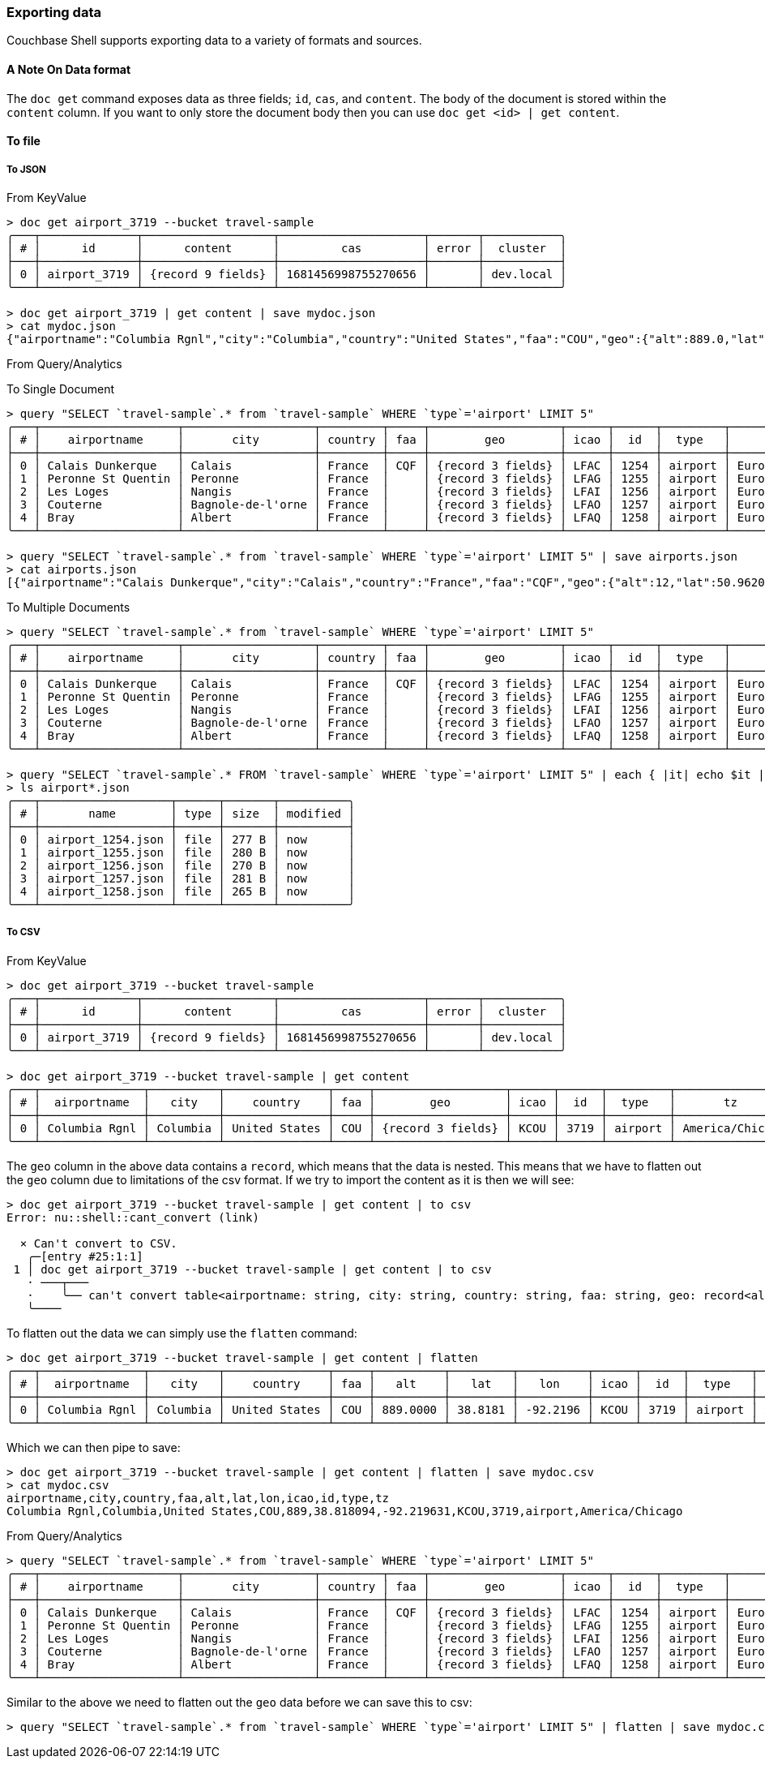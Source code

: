 === Exporting data

Couchbase Shell supports exporting data to a variety of formats and sources.

==== A Note On Data format

The `doc get` command exposes data as three fields; `id`, `cas`, and `content`.
The body of the document is stored within the `content` column.
If you want to only store the document body then you can use `doc get <id> | get content`.

==== To file

===== To JSON

From KeyValue
```
> doc get airport_3719 --bucket travel-sample
╭───┬──────────────┬───────────────────┬─────────────────────┬───────┬───────────╮
│ # │      id      │      content      │         cas         │ error │  cluster  │
├───┼──────────────┼───────────────────┼─────────────────────┼───────┼───────────┤
│ 0 │ airport_3719 │ {record 9 fields} │ 1681456998755270656 │       │ dev.local │
╰───┴──────────────┴───────────────────┴─────────────────────┴───────┴───────────╯

> doc get airport_3719 | get content | save mydoc.json
> cat mydoc.json
{"airportname":"Columbia Rgnl","city":"Columbia","country":"United States","faa":"COU","geo":{"alt":889.0,"lat":38.818094,"lon":-92.219631},"icao":"KCOU","id":3719,"type":"airport","tz":"America/Chicago"}
```

From Query/Analytics

To Single Document
```
> query "SELECT `travel-sample`.* from `travel-sample` WHERE `type`='airport' LIMIT 5"
╭───┬────────────────────┬───────────────────┬─────────┬─────┬───────────────────┬──────┬──────┬─────────┬──────────────┬───────────╮
│ # │    airportname     │       city        │ country │ faa │        geo        │ icao │  id  │  type   │      tz      │ cluster   │
├───┼────────────────────┼───────────────────┼─────────┼─────┼───────────────────┼──────┼──────┼─────────┼──────────────┼───────────┤
│ 0 │ Calais Dunkerque   │ Calais            │ France  │ CQF │ {record 3 fields} │ LFAC │ 1254 │ airport │ Europe/Paris │ dev.local │
│ 1 │ Peronne St Quentin │ Peronne           │ France  │     │ {record 3 fields} │ LFAG │ 1255 │ airport │ Europe/Paris │ dev.local │
│ 2 │ Les Loges          │ Nangis            │ France  │     │ {record 3 fields} │ LFAI │ 1256 │ airport │ Europe/Paris │ dev.local │
│ 3 │ Couterne           │ Bagnole-de-l'orne │ France  │     │ {record 3 fields} │ LFAO │ 1257 │ airport │ Europe/Paris │ dev.local │
│ 4 │ Bray               │ Albert            │ France  │     │ {record 3 fields} │ LFAQ │ 1258 │ airport │ Europe/Paris │ dev.local │
╰───┴────────────────────┴───────────────────┴─────────┴─────┴───────────────────┴──────┴──────┴─────────┴──────────────┴───────────╯

> query "SELECT `travel-sample`.* from `travel-sample` WHERE `type`='airport' LIMIT 5" | save airports.json
> cat airports.json
[{"airportname":"Calais Dunkerque","city":"Calais","country":"France","faa":"CQF","geo":{"alt":12,"lat":50.962097,"lon":1.9547640000000002},"icao":"LFAC","id":1254,"type":"airport","tz":"Europe/Paris"},{"airportname":"Peronne St Quentin","city":"Peronne","country":"France","faa":null,"geo":{"alt":295,"lat":49.868547,"lon":3.0295780000000003},"icao":"LFAG","id":1255,"type":"airport","tz":"Europe/Paris"},{"airportname":"Les Loges","city":"Nangis","country":"France","faa":null,"geo":{"alt":428,"lat":48.596219,"lon":3.0067860000000004},"icao":"LFAI","id":1256,"type":"airport","tz":"Europe/Paris"},{"airportname":"Couterne","city":"Bagnole-de-l'orne","country":"France","faa":null,"geo":{"alt":718,"lat":48.545836,"lon":-0.387444},"icao":"LFAO","id":1257,"type":"airport","tz":"Europe/Paris"},{"airportname":"Bray","city":"Albert","country":"France","faa":null,"geo":{"alt":364,"lat":49.971531,"lon":2.697661},"icao":"LFAQ","id":1258,"type":"airport","tz":"Europe/Paris"}]
```

To Multiple Documents
```
> query "SELECT `travel-sample`.* from `travel-sample` WHERE `type`='airport' LIMIT 5"
╭───┬────────────────────┬───────────────────┬─────────┬─────┬───────────────────┬──────┬──────┬─────────┬──────────────┬───────────╮
│ # │    airportname     │       city        │ country │ faa │        geo        │ icao │  id  │  type   │      tz      │ cluster   │
├───┼────────────────────┼───────────────────┼─────────┼─────┼───────────────────┼──────┼──────┼─────────┼──────────────┼───────────┤
│ 0 │ Calais Dunkerque   │ Calais            │ France  │ CQF │ {record 3 fields} │ LFAC │ 1254 │ airport │ Europe/Paris │ dev.local │
│ 1 │ Peronne St Quentin │ Peronne           │ France  │     │ {record 3 fields} │ LFAG │ 1255 │ airport │ Europe/Paris │ dev.local │
│ 2 │ Les Loges          │ Nangis            │ France  │     │ {record 3 fields} │ LFAI │ 1256 │ airport │ Europe/Paris │ dev.local │
│ 3 │ Couterne           │ Bagnole-de-l'orne │ France  │     │ {record 3 fields} │ LFAO │ 1257 │ airport │ Europe/Paris │ dev.local │
│ 4 │ Bray               │ Albert            │ France  │     │ {record 3 fields} │ LFAQ │ 1258 │ airport │ Europe/Paris │ dev.local │
╰───┴────────────────────┴───────────────────┴─────────┴─────┴───────────────────┴──────┴──────┴─────────┴──────────────┴───────────╯

> query "SELECT `travel-sample`.* FROM `travel-sample` WHERE `type`='airport' LIMIT 5" | each { |it| echo $it | save (echo (["airport_", $it.id ,".json"] | str join)) }
> ls airport*.json
╭───┬───────────────────┬──────┬───────┬──────────╮
│ # │       name        │ type │ size  │ modified │
├───┼───────────────────┼──────┼───────┼──────────┤
│ 0 │ airport_1254.json │ file │ 277 B │ now      │
│ 1 │ airport_1255.json │ file │ 280 B │ now      │
│ 2 │ airport_1256.json │ file │ 270 B │ now      │
│ 3 │ airport_1257.json │ file │ 281 B │ now      │
│ 4 │ airport_1258.json │ file │ 265 B │ now      │
╰───┴───────────────────┴──────┴───────┴──────────╯
```

===== To CSV

From KeyValue

```
> doc get airport_3719 --bucket travel-sample
╭───┬──────────────┬───────────────────┬─────────────────────┬───────┬───────────╮
│ # │      id      │      content      │         cas         │ error │  cluster  │
├───┼──────────────┼───────────────────┼─────────────────────┼───────┼───────────┤
│ 0 │ airport_3719 │ {record 9 fields} │ 1681456998755270656 │       │ dev.local │
╰───┴──────────────┴───────────────────┴─────────────────────┴───────┴───────────╯

> doc get airport_3719 --bucket travel-sample | get content
╭───┬───────────────┬──────────┬───────────────┬─────┬───────────────────┬──────┬──────┬─────────┬─────────────────╮
│ # │  airportname  │   city   │    country    │ faa │        geo        │ icao │  id  │  type   │       tz        │
├───┼───────────────┼──────────┼───────────────┼─────┼───────────────────┼──────┼──────┼─────────┼─────────────────┤
│ 0 │ Columbia Rgnl │ Columbia │ United States │ COU │ {record 3 fields} │ KCOU │ 3719 │ airport │ America/Chicago │
╰───┴───────────────┴──────────┴───────────────┴─────┴───────────────────┴──────┴──────┴─────────┴─────────────────╯
```

The `geo` column in the above data contains a `record`, which means that the data is nested.
This means that we have to flatten out the `geo` column due to limitations of the csv format.
If we try to import the content as it is then we will see:

```
> doc get airport_3719 --bucket travel-sample | get content | to csv
Error: nu::shell::cant_convert (link)

  × Can't convert to CSV.
   ╭─[entry #25:1:1]
 1 │ doc get airport_3719 --bucket travel-sample | get content | to csv
   · ───┬───
   ·    ╰── can't convert table<airportname: string, city: string, country: string, faa: string, geo: record<alt: float, lat: float, lon: float>, icao: string, id: int, type: string, tz: string> to CSV
   ╰────
```

To flatten out the data we can simply use the `flatten` command:

```
> doc get airport_3719 --bucket travel-sample | get content | flatten
╭───┬───────────────┬──────────┬───────────────┬─────┬──────────┬─────────┬──────────┬──────┬──────┬─────────┬─────────────────╮
│ # │  airportname  │   city   │    country    │ faa │   alt    │   lat   │   lon    │ icao │  id  │  type   │       tz        │
├───┼───────────────┼──────────┼───────────────┼─────┼──────────┼─────────┼──────────┼──────┼──────┼─────────┼─────────────────┤
│ 0 │ Columbia Rgnl │ Columbia │ United States │ COU │ 889.0000 │ 38.8181 │ -92.2196 │ KCOU │ 3719 │ airport │ America/Chicago │
╰───┴───────────────┴──────────┴───────────────┴─────┴──────────┴─────────┴──────────┴──────┴──────┴─────────┴─────────────────╯
```

Which we can then pipe to save:

```
> doc get airport_3719 --bucket travel-sample | get content | flatten | save mydoc.csv
> cat mydoc.csv
airportname,city,country,faa,alt,lat,lon,icao,id,type,tz
Columbia Rgnl,Columbia,United States,COU,889,38.818094,-92.219631,KCOU,3719,airport,America/Chicago
```

From Query/Analytics

```
> query "SELECT `travel-sample`.* from `travel-sample` WHERE `type`='airport' LIMIT 5"
╭───┬────────────────────┬───────────────────┬─────────┬─────┬───────────────────┬──────┬──────┬─────────┬──────────────┬───────────╮
│ # │    airportname     │       city        │ country │ faa │        geo        │ icao │  id  │  type   │      tz      │ cluster   │
├───┼────────────────────┼───────────────────┼─────────┼─────┼───────────────────┼──────┼──────┼─────────┼──────────────┼───────────┤
│ 0 │ Calais Dunkerque   │ Calais            │ France  │ CQF │ {record 3 fields} │ LFAC │ 1254 │ airport │ Europe/Paris │ dev.local │
│ 1 │ Peronne St Quentin │ Peronne           │ France  │     │ {record 3 fields} │ LFAG │ 1255 │ airport │ Europe/Paris │ dev.local │
│ 2 │ Les Loges          │ Nangis            │ France  │     │ {record 3 fields} │ LFAI │ 1256 │ airport │ Europe/Paris │ dev.local │
│ 3 │ Couterne           │ Bagnole-de-l'orne │ France  │     │ {record 3 fields} │ LFAO │ 1257 │ airport │ Europe/Paris │ dev.local │
│ 4 │ Bray               │ Albert            │ France  │     │ {record 3 fields} │ LFAQ │ 1258 │ airport │ Europe/Paris │ dev.local │
╰───┴────────────────────┴───────────────────┴─────────┴─────┴───────────────────┴──────┴──────┴─────────┴──────────────┴───────────╯
```

Similar to the above we need to flatten out the `geo` data before we can save this to csv:

```
> query "SELECT `travel-sample`.* from `travel-sample` WHERE `type`='airport' LIMIT 5" | flatten | save mydoc.csv
```
